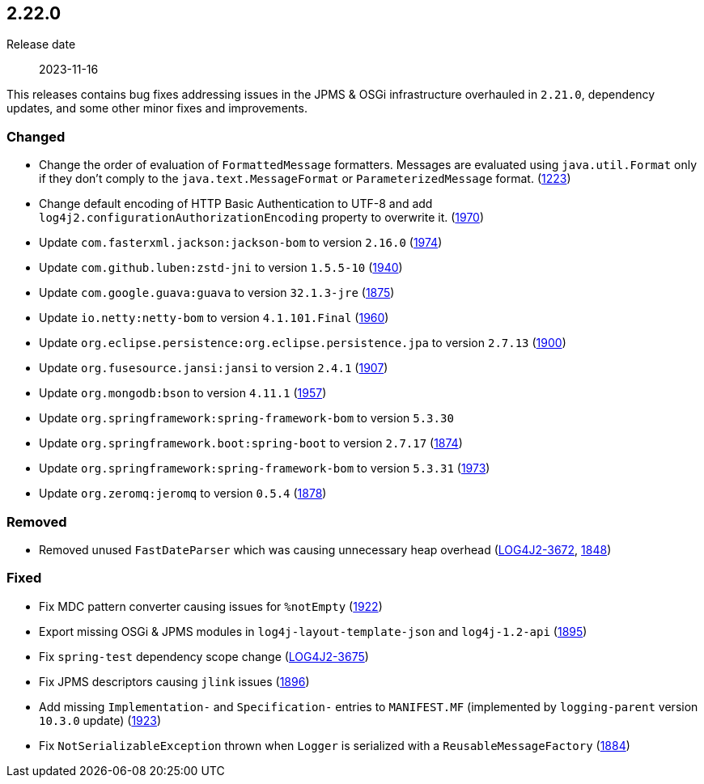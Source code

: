 ////
    Licensed to the Apache Software Foundation (ASF) under one or more
    contributor license agreements.  See the NOTICE file distributed with
    this work for additional information regarding copyright ownership.
    The ASF licenses this file to You under the Apache License, Version 2.0
    (the "License"); you may not use this file except in compliance with
    the License.  You may obtain a copy of the License at

         https://www.apache.org/licenses/LICENSE-2.0

    Unless required by applicable law or agreed to in writing, software
    distributed under the License is distributed on an "AS IS" BASIS,
    WITHOUT WARRANTIES OR CONDITIONS OF ANY KIND, either express or implied.
    See the License for the specific language governing permissions and
    limitations under the License.
////

[#release-notes-2-22-0]
== 2.22.0

Release date:: 2023-11-16

This releases contains bug fixes addressing issues in the JPMS & OSGi infrastructure overhauled in `2.21.0`, dependency updates, and some other minor fixes and improvements.


=== Changed

* Change the order of evaluation of `FormattedMessage` formatters. Messages are evaluated using `java.util.Format` only if they don't comply to the `java.text.MessageFormat` or `ParameterizedMessage` format. (https://github.com/apache/logging-log4j2/issues/1223[1223])
* Change default encoding of HTTP Basic Authentication to UTF-8 and add `log4j2.configurationAuthorizationEncoding` property to overwrite it. (https://github.com/apache/logging-log4j2/issues/1970[1970])
* Update `com.fasterxml.jackson:jackson-bom` to version `2.16.0` (https://github.com/apache/logging-log4j2/pull/1974[1974])
* Update `com.github.luben:zstd-jni` to version `1.5.5-10` (https://github.com/apache/logging-log4j2/pull/1940[1940])
* Update `com.google.guava:guava` to version `32.1.3-jre` (https://github.com/apache/logging-log4j2/pull/1875[1875])
* Update `io.netty:netty-bom` to version `4.1.101.Final` (https://github.com/apache/logging-log4j2/pull/1960[1960])
* Update `org.eclipse.persistence:org.eclipse.persistence.jpa` to version `2.7.13` (https://github.com/apache/logging-log4j2/pull/1900[1900])
* Update `org.fusesource.jansi:jansi` to version `2.4.1` (https://github.com/apache/logging-log4j2/pull/1907[1907])
* Update `org.mongodb:bson` to version `4.11.1` (https://github.com/apache/logging-log4j2/pull/1957[1957])
* Update `org.springframework:spring-framework-bom` to version `5.3.30`
* Update `org.springframework.boot:spring-boot` to version `2.7.17` (https://github.com/apache/logging-log4j2/pull/1874[1874])
* Update `org.springframework:spring-framework-bom` to version `5.3.31` (https://github.com/apache/logging-log4j2/pull/1973[1973])
* Update `org.zeromq:jeromq` to version `0.5.4` (https://github.com/apache/logging-log4j2/pull/1878[1878])

=== Removed

* Removed unused `FastDateParser` which was causing unnecessary heap overhead (https://issues.apache.org/jira/browse/LOG4J2-3672[LOG4J2-3672], https://github.com/apache/logging-log4j2/pull/1848[1848])

=== Fixed

* Fix MDC pattern converter causing issues for `%notEmpty` (https://github.com/apache/logging-log4j2/issues/1922[1922])
* Export missing OSGi & JPMS modules in `log4j-layout-template-json` and `log4j-1.2-api` (https://github.com/apache/logging-log4j2/issues/1895[1895])
* Fix `spring-test` dependency scope change (https://issues.apache.org/jira/browse/LOG4J2-3675[LOG4J2-3675])
* Fix JPMS descriptors causing `jlink` issues (https://github.com/apache/logging-log4j2/issues/1896[1896])
* Add missing `Implementation-` and `Specification-` entries to `MANIFEST.MF` (implemented by `logging-parent` version `10.3.0` update) (https://github.com/apache/logging-log4j2/issues/1923[1923])
* Fix `NotSerializableException` thrown when `Logger` is serialized with a `ReusableMessageFactory` (https://github.com/apache/logging-log4j2/issues/1884[1884])
